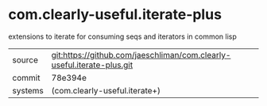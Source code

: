 * com.clearly-useful.iterate-plus

extensions to iterate for consuming seqs and iterators in common lisp

|---------+------------------------------------------------------------------------|
| source  | git:https://github.com/jaeschliman/com.clearly-useful.iterate-plus.git |
| commit  | 78e394e                                                                |
| systems | (com.clearly-useful.iterate+)                                          |
|---------+------------------------------------------------------------------------|
